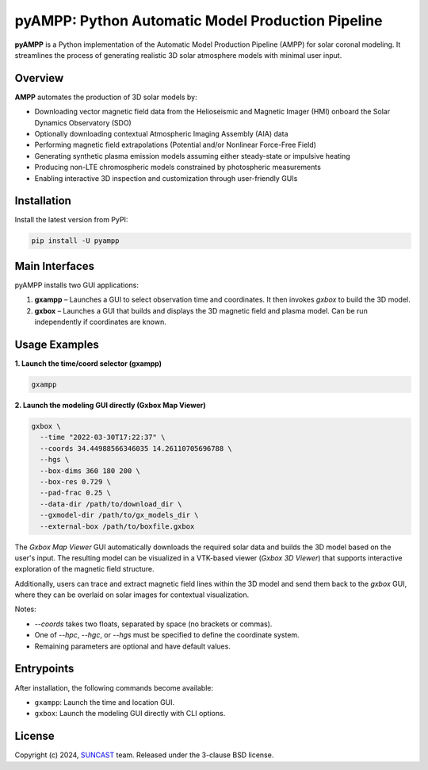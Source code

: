 pyAMPP: Python Automatic Model Production Pipeline
==================================================

**pyAMPP** is a Python implementation of the Automatic Model Production Pipeline (AMPP) for solar coronal modeling.  
It streamlines the process of generating realistic 3D solar atmosphere models with minimal user input.

Overview
--------

**AMPP** automates the production of 3D solar models by:

- Downloading vector magnetic field data from the Helioseismic and Magnetic Imager (HMI) onboard the Solar Dynamics Observatory (SDO)
- Optionally downloading contextual Atmospheric Imaging Assembly (AIA) data
- Performing magnetic field extrapolations (Potential and/or Nonlinear Force-Free Field)
- Generating synthetic plasma emission models assuming either steady-state or impulsive heating
- Producing non-LTE chromospheric models constrained by photospheric measurements
- Enabling interactive 3D inspection and customization through user-friendly GUIs


Installation
------------

Install the latest version from PyPI:

.. code-block:: bash

    pip install -U pyampp

Main Interfaces
---------------

pyAMPP installs two GUI applications:

1. **gxampp** – Launches a GUI to select observation time and coordinates. It then invokes `gxbox` to build the 3D model.
2. **gxbox** – Launches a GUI that builds and displays the 3D magnetic field and plasma model. Can be run independently if coordinates are known.

Usage Examples
--------------

**1. Launch the time/coord selector (gxampp)**

.. code-block:: bash

    gxampp

.. image:: docs/images/pyampp_gui.png
    :alt: pyampp GUI screenshot
    :align: center
    :width: 600px

**2. Launch the modeling GUI directly (Gxbox Map Viewer)**

.. code-block:: bash

    gxbox \
      --time "2022-03-30T17:22:37" \
      --coords 34.44988566346035 14.26110705696788 \
      --hgs \
      --box-dims 360 180 200 \
      --box-res 0.729 \
      --pad-frac 0.25 \
      --data-dir /path/to/download_dir \
      --gxmodel-dir /path/to/gx_models_dir \
      --external-box /path/to/boxfile.gxbox

.. image:: docs/images/gxbox_gui.png
    :alt: gxbox GUI screenshot
    :align: center
    :width: 600px

The `Gxbox Map Viewer` GUI automatically downloads the required solar data and builds the 3D model based on the user's input. The resulting model can be visualized in a VTK-based viewer (`Gxbox 3D Viewer`) that supports interactive exploration of the magnetic field structure.

Additionally, users can trace and extract magnetic field lines within the 3D model and send them back to the `gxbox` GUI, where they can be overlaid on solar images for contextual visualization.

.. image:: docs/images/MagFieldViewer_gui.png
    :alt: MagFieldViewer GUI screenshot
    :align: center
    :width: 600px

Notes:

- `--coords` takes two floats, separated by space (no brackets or commas).
- One of `--hpc`, `--hgc`, or `--hgs` must be specified to define the coordinate system.
- Remaining parameters are optional and have default values.

Entrypoints
-----------

After installation, the following commands become available:

- ``gxampp``: Launch the time and location GUI.
- ``gxbox``: Launch the modeling GUI directly with CLI options.

License
-------

Copyright (c) 2024, `SUNCAST <https://github.com/suncast-org/>`_ team. Released under the 3-clause BSD license.